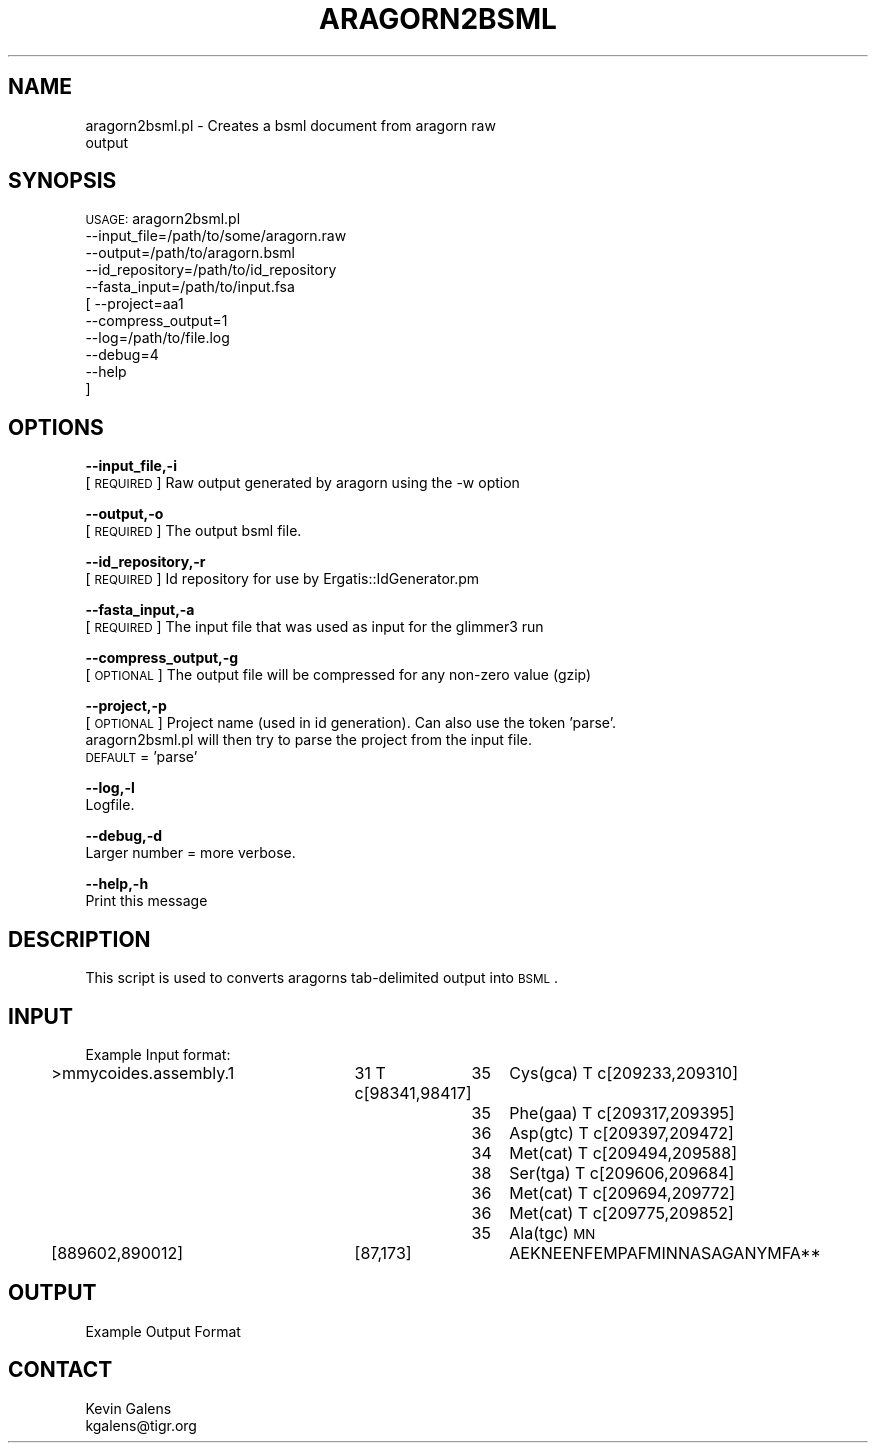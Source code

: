 .\" Automatically generated by Pod::Man v1.37, Pod::Parser v1.32
.\"
.\" Standard preamble:
.\" ========================================================================
.de Sh \" Subsection heading
.br
.if t .Sp
.ne 5
.PP
\fB\\$1\fR
.PP
..
.de Sp \" Vertical space (when we can't use .PP)
.if t .sp .5v
.if n .sp
..
.de Vb \" Begin verbatim text
.ft CW
.nf
.ne \\$1
..
.de Ve \" End verbatim text
.ft R
.fi
..
.\" Set up some character translations and predefined strings.  \*(-- will
.\" give an unbreakable dash, \*(PI will give pi, \*(L" will give a left
.\" double quote, and \*(R" will give a right double quote.  | will give a
.\" real vertical bar.  \*(C+ will give a nicer C++.  Capital omega is used to
.\" do unbreakable dashes and therefore won't be available.  \*(C` and \*(C'
.\" expand to `' in nroff, nothing in troff, for use with C<>.
.tr \(*W-|\(bv\*(Tr
.ds C+ C\v'-.1v'\h'-1p'\s-2+\h'-1p'+\s0\v'.1v'\h'-1p'
.ie n \{\
.    ds -- \(*W-
.    ds PI pi
.    if (\n(.H=4u)&(1m=24u) .ds -- \(*W\h'-12u'\(*W\h'-12u'-\" diablo 10 pitch
.    if (\n(.H=4u)&(1m=20u) .ds -- \(*W\h'-12u'\(*W\h'-8u'-\"  diablo 12 pitch
.    ds L" ""
.    ds R" ""
.    ds C` ""
.    ds C' ""
'br\}
.el\{\
.    ds -- \|\(em\|
.    ds PI \(*p
.    ds L" ``
.    ds R" ''
'br\}
.\"
.\" If the F register is turned on, we'll generate index entries on stderr for
.\" titles (.TH), headers (.SH), subsections (.Sh), items (.Ip), and index
.\" entries marked with X<> in POD.  Of course, you'll have to process the
.\" output yourself in some meaningful fashion.
.if \nF \{\
.    de IX
.    tm Index:\\$1\t\\n%\t"\\$2"
..
.    nr % 0
.    rr F
.\}
.\"
.\" For nroff, turn off justification.  Always turn off hyphenation; it makes
.\" way too many mistakes in technical documents.
.hy 0
.if n .na
.\"
.\" Accent mark definitions (@(#)ms.acc 1.5 88/02/08 SMI; from UCB 4.2).
.\" Fear.  Run.  Save yourself.  No user-serviceable parts.
.    \" fudge factors for nroff and troff
.if n \{\
.    ds #H 0
.    ds #V .8m
.    ds #F .3m
.    ds #[ \f1
.    ds #] \fP
.\}
.if t \{\
.    ds #H ((1u-(\\\\n(.fu%2u))*.13m)
.    ds #V .6m
.    ds #F 0
.    ds #[ \&
.    ds #] \&
.\}
.    \" simple accents for nroff and troff
.if n \{\
.    ds ' \&
.    ds ` \&
.    ds ^ \&
.    ds , \&
.    ds ~ ~
.    ds /
.\}
.if t \{\
.    ds ' \\k:\h'-(\\n(.wu*8/10-\*(#H)'\'\h"|\\n:u"
.    ds ` \\k:\h'-(\\n(.wu*8/10-\*(#H)'\`\h'|\\n:u'
.    ds ^ \\k:\h'-(\\n(.wu*10/11-\*(#H)'^\h'|\\n:u'
.    ds , \\k:\h'-(\\n(.wu*8/10)',\h'|\\n:u'
.    ds ~ \\k:\h'-(\\n(.wu-\*(#H-.1m)'~\h'|\\n:u'
.    ds / \\k:\h'-(\\n(.wu*8/10-\*(#H)'\z\(sl\h'|\\n:u'
.\}
.    \" troff and (daisy-wheel) nroff accents
.ds : \\k:\h'-(\\n(.wu*8/10-\*(#H+.1m+\*(#F)'\v'-\*(#V'\z.\h'.2m+\*(#F'.\h'|\\n:u'\v'\*(#V'
.ds 8 \h'\*(#H'\(*b\h'-\*(#H'
.ds o \\k:\h'-(\\n(.wu+\w'\(de'u-\*(#H)/2u'\v'-.3n'\*(#[\z\(de\v'.3n'\h'|\\n:u'\*(#]
.ds d- \h'\*(#H'\(pd\h'-\w'~'u'\v'-.25m'\f2\(hy\fP\v'.25m'\h'-\*(#H'
.ds D- D\\k:\h'-\w'D'u'\v'-.11m'\z\(hy\v'.11m'\h'|\\n:u'
.ds th \*(#[\v'.3m'\s+1I\s-1\v'-.3m'\h'-(\w'I'u*2/3)'\s-1o\s+1\*(#]
.ds Th \*(#[\s+2I\s-2\h'-\w'I'u*3/5'\v'-.3m'o\v'.3m'\*(#]
.ds ae a\h'-(\w'a'u*4/10)'e
.ds Ae A\h'-(\w'A'u*4/10)'E
.    \" corrections for vroff
.if v .ds ~ \\k:\h'-(\\n(.wu*9/10-\*(#H)'\s-2\u~\d\s+2\h'|\\n:u'
.if v .ds ^ \\k:\h'-(\\n(.wu*10/11-\*(#H)'\v'-.4m'^\v'.4m'\h'|\\n:u'
.    \" for low resolution devices (crt and lpr)
.if \n(.H>23 .if \n(.V>19 \
\{\
.    ds : e
.    ds 8 ss
.    ds o a
.    ds d- d\h'-1'\(ga
.    ds D- D\h'-1'\(hy
.    ds th \o'bp'
.    ds Th \o'LP'
.    ds ae ae
.    ds Ae AE
.\}
.rm #[ #] #H #V #F C
.\" ========================================================================
.\"
.IX Title "ARAGORN2BSML 1"
.TH ARAGORN2BSML 1 "2010-10-22" "perl v5.8.8" "User Contributed Perl Documentation"
.SH "NAME"
aragorn2bsml.pl \- Creates a bsml document from aragorn raw
    output
.SH "SYNOPSIS"
.IX Header "SYNOPSIS"
\&\s-1USAGE:\s0 aragorn2bsml.pl
            \-\-input_file=/path/to/some/aragorn.raw
            \-\-output=/path/to/aragorn.bsml
            \-\-id_repository=/path/to/id_repository
            \-\-fasta_input=/path/to/input.fsa
          [ \-\-project=aa1
            \-\-compress_output=1
            \-\-log=/path/to/file.log
            \-\-debug=4
            \-\-help
          ]
.SH "OPTIONS"
.IX Header "OPTIONS"
\&\fB\-\-input_file,\-i\fR
    [\s-1REQUIRED\s0] Raw output generated by aragorn using the \-w option
.PP
\&\fB\-\-output,\-o\fR
    [\s-1REQUIRED\s0] The output bsml file.
.PP
\&\fB\-\-id_repository,\-r\fR
    [\s-1REQUIRED\s0] Id repository for use by Ergatis::IdGenerator.pm
.PP
\&\fB\-\-fasta_input,\-a\fR
    [\s-1REQUIRED\s0] The input file that was used as input for the glimmer3 run
.PP
\&\fB\-\-compress_output,\-g\fR
    [\s-1OPTIONAL\s0] The output file will be compressed for any non-zero value (gzip)
.PP
\&\fB\-\-project,\-p\fR
    [\s-1OPTIONAL\s0] Project name (used in id generation).  Can also use the token 'parse'.  
    aragorn2bsml.pl will then try to parse the project from the input file.  
    \s-1DEFAULT\s0 = 'parse'
.PP
\&\fB\-\-log,\-l\fR
    Logfile.
.PP
\&\fB\-\-debug,\-d\fR
    Larger number = more verbose.
.PP
\&\fB\-\-help,\-h\fR
    Print this message
.SH "DESCRIPTION"
.IX Header "DESCRIPTION"
This script is used to converts aragorns tab-delimited output into \s-1BSML\s0.
.SH "INPUT"
.IX Header "INPUT"
.Vb 1
\&    Example Input format:
.Ve
.PP
>mmycoides.assembly.1	31
T            c[98341,98417]	35	Cys(gca)
T          c[209233,209310]	35	Phe(gaa)
T          c[209317,209395]	36	Asp(gtc)
T          c[209397,209472]	34	Met(cat)
T          c[209494,209588]	38	Ser(tga)
T          c[209606,209684]	36	Met(cat)
T          c[209694,209772]	36	Met(cat)
T          c[209775,209852]	35	Ala(tgc)
\&\s-1MN\s0	[889602,890012]	[87,173]	AEKNEENFEMPAFMINNASAGANYMFA**
.SH "OUTPUT"
.IX Header "OUTPUT"
.Vb 1
\&    Example Output Format
.Ve
.SH "CONTACT"
.IX Header "CONTACT"
.Vb 2
\&    Kevin Galens
\&    kgalens@tigr.org
.Ve
